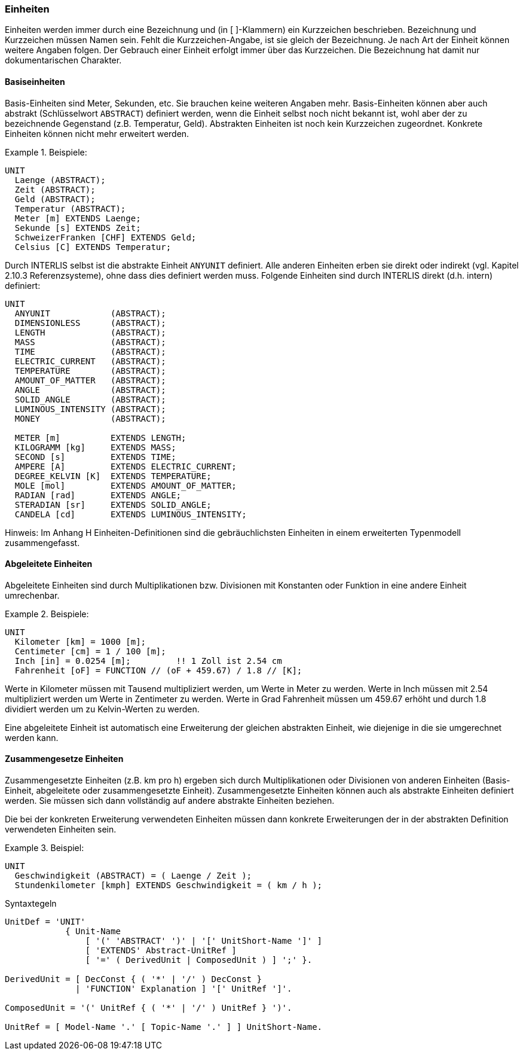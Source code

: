 === Einheiten
Einheiten werden immer durch eine Bezeichnung und (in [ ]-Klammern) ein Kurzzeichen beschrieben. Bezeichnung und Kurzzeichen müssen Namen sein. Fehlt die Kurzzeichen-Angabe, ist sie gleich der Bezeichnung. Je nach Art der Einheit können weitere Angaben folgen. Der Gebrauch einer Einheit erfolgt immer über das Kurzzeichen. Die Bezeichnung hat damit nur dokumentarischen Charakter.

==== Basiseinheiten
Basis-Einheiten sind Meter, Sekunden, etc. Sie brauchen keine weiteren Angaben mehr. Basis-Einheiten können aber auch abstrakt (Schlüsselwort `ABSTRACT`) definiert werden, wenn die Einheit selbst noch nicht bekannt ist, wohl aber der zu bezeichnende Gegenstand (z.B. Temperatur, Geld). Abstrakten Einheiten ist noch kein Kurzzeichen zugeordnet. Konkrete Einheiten können nicht mehr erweitert werden.

.Beispiele:
====
----
UNIT
  Laenge (ABSTRACT);
  Zeit (ABSTRACT);
  Geld (ABSTRACT);
  Temperatur (ABSTRACT);
  Meter [m] EXTENDS Laenge;
  Sekunde [s] EXTENDS Zeit;
  SchweizerFranken [CHF] EXTENDS Geld;
  Celsius [C] EXTENDS Temperatur;
----
====

Durch INTERLIS selbst ist die abstrakte Einheit `ANYUNIT` definiert. Alle anderen Einheiten erben sie direkt oder indirekt (vgl. Kapitel 2.10.3 Referenzsysteme), ohne dass dies definiert werden muss. Folgende Einheiten sind durch INTERLIS direkt (d.h. intern) definiert:

----
UNIT
  ANYUNIT            (ABSTRACT);
  DIMENSIONLESS      (ABSTRACT);
  LENGTH             (ABSTRACT);
  MASS               (ABSTRACT);
  TIME               (ABSTRACT);
  ELECTRIC_CURRENT   (ABSTRACT);
  TEMPERATURE        (ABSTRACT);
  AMOUNT_OF_MATTER   (ABSTRACT);
  ANGLE              (ABSTRACT);
  SOLID_ANGLE        (ABSTRACT);
  LUMINOUS_INTENSITY (ABSTRACT);
  MONEY              (ABSTRACT);

  METER [m]          EXTENDS LENGTH;
  KILOGRAMM [kg]     EXTENDS MASS;
  SECOND [s]         EXTENDS TIME;
  AMPERE [A]         EXTENDS ELECTRIC_CURRENT;
  DEGREE_KELVIN [K]  EXTENDS TEMPERATURE;
  MOLE [mol]         EXTENDS AMOUNT_OF_MATTER;
  RADIAN [rad]       EXTENDS ANGLE;
  STERADIAN [sr]     EXTENDS SOLID_ANGLE;
  CANDELA [cd]       EXTENDS LUMINOUS_INTENSITY;
----

Hinweis: Im Anhang H Einheiten-Definitionen sind die gebräuchlichsten Einheiten in einem erweiterten Typenmodell zusammengefasst.

==== Abgeleitete Einheiten
Abgeleitete Einheiten sind durch Multiplikationen bzw. Divisionen mit Konstanten oder Funktion in eine andere Einheit umrechenbar.

.Beispiele:
====
----
UNIT
  Kilometer [km] = 1000 [m];
  Centimeter [cm] = 1 / 100 [m];
  Inch [in] = 0.0254 [m];         !! 1 Zoll ist 2.54 cm
  Fahrenheit [oF] = FUNCTION // (oF + 459.67) / 1.8 // [K];
----
Werte in Kilometer müssen mit Tausend multipliziert werden, um Werte in Meter zu werden. Werte in Inch müssen mit 2.54 multipliziert werden um Werte in Zentimeter zu werden. Werte in Grad Fahrenheit müssen um 459.67 erhöht und durch 1.8 dividiert werden um zu Kelvin-Werten zu werden.
====

Eine abgeleitete Einheit ist automatisch eine Erweiterung der gleichen abstrakten Einheit, wie diejenige in die sie umgerechnet werden kann.

==== Zusammengesetze Einheiten
Zusammengesetzte Einheiten (z.B. km pro h) ergeben sich durch Multiplikationen oder Divisionen von anderen Einheiten (Basis-Einheit, abgeleitete oder zusammengesetzte Einheit). Zusammengesetzte Einheiten können auch als abstrakte Einheiten definiert werden. Sie müssen sich dann vollständig auf andere abstrakte Einheiten beziehen.

Die bei der konkreten Erweiterung verwendeten Einheiten müssen dann konkrete Erweiterungen der in der abstrakten Definition verwendeten Einheiten sein.

.Beispiel:
====
----
UNIT
  Geschwindigkeit (ABSTRACT) = ( Laenge / Zeit );
  Stundenkilometer [kmph] EXTENDS Geschwindigkeit = ( km / h );
----
====

.Syntaxtegeln
----
UnitDef = 'UNIT'
            { Unit-Name
                [ '(' 'ABSTRACT' ')' | '[' UnitShort-Name ']' ]
                [ 'EXTENDS' Abstract-UnitRef ]
                [ '=' ( DerivedUnit | ComposedUnit ) ] ';' }.

DerivedUnit = [ DecConst { ( '*' | '/' ) DecConst }
              | 'FUNCTION' Explanation ] '[' UnitRef ']'.

ComposedUnit = '(' UnitRef { ( '*' | '/' ) UnitRef } ')'.

UnitRef = [ Model-Name '.' [ Topic-Name '.' ] ] UnitShort-Name.
----
